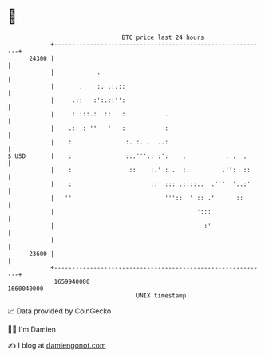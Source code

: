 * 👋

#+begin_example
                                   BTC price last 24 hours                    
               +------------------------------------------------------------+ 
         24300 |                                                            | 
               |            .                                               | 
               |       .    :. .:.::                                        | 
               |     .::   :':.::'':                                        | 
               |     : :::.:  ::   :           .                            | 
               |    .:  : ''   '   :           :                            | 
               |    :               :. :. .  ..:                            | 
   $ USD       |    :               ::.''':: :':    .           . .  .      | 
               |    :                ::    :.' : .  :.         .'':  ::     | 
               |    :                      ::  ::: .::::..  .'''  '..:'     | 
               |   ''                          ''':: '' :: .'      ::       | 
               |                                        ':::                | 
               |                                          :'                | 
               |                                                            | 
         23600 |                                                            | 
               +------------------------------------------------------------+ 
                1659940000                                        1660040000  
                                       UNIX timestamp                         
#+end_example
📈 Data provided by CoinGecko

🧑‍💻 I'm Damien

✍️ I blog at [[https://www.damiengonot.com][damiengonot.com]]
